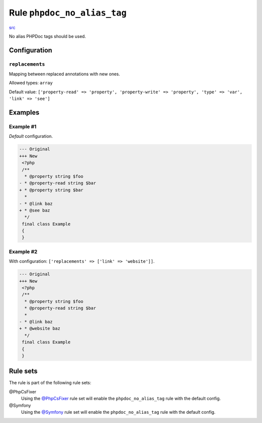 ============================
Rule ``phpdoc_no_alias_tag``
============================

`src <../../../src/Fixer/Phpdoc/PhpdocNoAliasTagFixer.php>`_

No alias PHPDoc tags should be used.

Configuration
-------------

``replacements``
~~~~~~~~~~~~~~~~

Mapping between replaced annotations with new ones.

Allowed types: ``array``

Default value: ``['property-read' => 'property', 'property-write' => 'property', 'type' => 'var', 'link' => 'see']``

Examples
--------

Example #1
~~~~~~~~~~

*Default* configuration.

.. code-block:: diff

   --- Original
   +++ New
    <?php
    /**
     * @property string $foo
   - * @property-read string $bar
   + * @property string $bar
     *
   - * @link baz
   + * @see baz
     */
    final class Example
    {
    }

Example #2
~~~~~~~~~~

With configuration: ``['replacements' => ['link' => 'website']]``.

.. code-block:: diff

   --- Original
   +++ New
    <?php
    /**
     * @property string $foo
     * @property-read string $bar
     *
   - * @link baz
   + * @website baz
     */
    final class Example
    {
    }

Rule sets
---------

The rule is part of the following rule sets:

@PhpCsFixer
  Using the `@PhpCsFixer <./../../ruleSets/PhpCsFixer.rst>`_ rule set will enable the ``phpdoc_no_alias_tag`` rule with the default config.

@Symfony
  Using the `@Symfony <./../../ruleSets/Symfony.rst>`_ rule set will enable the ``phpdoc_no_alias_tag`` rule with the default config.
